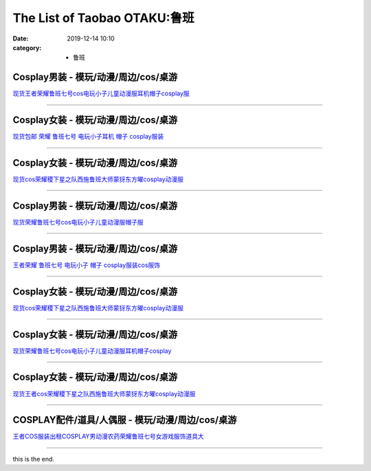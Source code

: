 The List of Taobao OTAKU:鲁班
#############################

:date: 2019-12-14 10:10
:category: + 鲁班

Cosplay男装 - 模玩/动漫/周边/cos/桌游
======================================================

.. image:: https://img.alicdn.com/bao/uploaded/i2/2131688360/TB25NeExACWBuNjy0FaXXXUlXXa_!!2131688360.jpg_300x300
   :alt: 现货王者荣耀鲁班七号cos电玩小子儿童动漫服耳机帽子cosplay服

\ `现货王者荣耀鲁班七号cos电玩小子儿童动漫服耳机帽子cosplay服 <//s.click.taobao.com/t?e=m%3D2%26s%3DilnOzBFkjescQipKwQzePOeEDrYVVa64lwnaF1WLQxlyINtkUhsv0MWMlkrbEdI%2Bhz6M2VAQ5P2bDNFqysmgm1%2BqIKQJ3JXRtMoTPL9YJHaTRAJy7E%2FdnkeSfk%2FNwBd41GPduzu4oNqoAYlRzN4433i3Hqrz9oGvotYzDcQ4SzJrgjAxE6YN4vdyyq99pcKl1z%2FjhmyEaix9VBvzjZOVLWdvefvtgkwCIYULNg46oBA%3D&scm=null&pvid=100_11.14.215.175_15042_6041576324905779214&app_pvid=59590_11.88.140.169_478_1576324905777&ptl=floorId:2836;originalFloorId:2836;pvid:100_11.14.215.175_15042_6041576324905779214;app_pvid:59590_11.88.140.169_478_1576324905777&xId=8DlGuTRX0BLKPq7iZidKlX2WkyMToe6d0PX1QGmJtluRJQxddgGrViOjNeBaGj3Hin15hYodMLr3Z2qEm0NyAN&union_lens=lensId%3A0b588ca9_a04e_16f04493b53_8b56>`__

------------------------

Cosplay女装 - 模玩/动漫/周边/cos/桌游
======================================================

.. image:: https://img.alicdn.com/bao/uploaded/i1/O1CN01ZWPg6k1i4T0xz1usI_!!0-item_pic.jpg_300x300
   :alt: 现货包邮 荣耀 鲁班七号 电玩小子耳机 帽子 cosplay服装

\ `现货包邮 荣耀 鲁班七号 电玩小子耳机 帽子 cosplay服装 <//s.click.taobao.com/t?e=m%3D2%26s%3DxxJdKiAUGxAcQipKwQzePOeEDrYVVa64lwnaF1WLQxlyINtkUhsv0MWMlkrbEdI%2Bhz6M2VAQ5P2bDNFqysmgm1%2BqIKQJ3JXRtMoTPL9YJHaTRAJy7E%2FdnkeSfk%2FNwBd41GPduzu4oNoUubINfk1bOtn5o5sFdzR8C2TKqEFvn7gehppSckYlU9I2nIzh89YqBCW8qXbOyLMxebsy0ItuULsCD7VDBVy3omfkDJRs%2BhU%3D&scm=null&pvid=100_11.14.215.175_15042_6041576324905779214&app_pvid=59590_11.88.140.169_478_1576324905777&ptl=floorId:2836;originalFloorId:2836;pvid:100_11.14.215.175_15042_6041576324905779214;app_pvid:59590_11.88.140.169_478_1576324905777&xId=acJUoa6ht4H4EGIcz4BCtmDLCh3VaitpELsbVtG3ugSRVoNFGBm6R1UYk5wnBLqIvfXrjdpgcpQqnFDrrAdUfk&union_lens=lensId%3A0b588ca9_a04e_16f04493b53_8b57>`__

------------------------

Cosplay女装 - 模玩/动漫/周边/cos/桌游
======================================================

.. image:: https://img.alicdn.com/bao/uploaded/i2/2655882346/O1CN01X8Iy2w1TCVkE0ZmYz_!!2655882346.jpg_300x300
   :alt: 现货cos荣耀稷下星之队西施鲁班大师蒙犽东方曜cosplay动漫服

\ `现货cos荣耀稷下星之队西施鲁班大师蒙犽东方曜cosplay动漫服 <//s.click.taobao.com/t?e=m%3D2%26s%3DaWr3%2B%2Fb7XMgcQipKwQzePOeEDrYVVa64lwnaF1WLQxlyINtkUhsv0MWMlkrbEdI%2Bhz6M2VAQ5P2bDNFqysmgm1%2BqIKQJ3JXRtMoTPL9YJHaTRAJy7E%2FdnkeSfk%2FNwBd41GPduzu4oNozSILeK8Jml1UL2cxy%2BnJpotYzDcQ4SzIk3ajAyOG5%2FELLEJt62T0Me0cnR1Xv1tk1oAmrGUrfKrB76KjGHy1%2FxiXvDf8DaRs%3D&scm=null&pvid=100_11.14.215.175_15042_6041576324905779214&app_pvid=59590_11.88.140.169_478_1576324905777&ptl=floorId:2836;originalFloorId:2836;pvid:100_11.14.215.175_15042_6041576324905779214;app_pvid:59590_11.88.140.169_478_1576324905777&xId=IOzgKrhbFOspvj4GIalMVN29L3wWRHkh1WqsSDBIpE8NHk7XbpWw3qmZCmtJCtl6pCHd4gUd2YCr3oDODAZsOr&union_lens=lensId%3A0b588ca9_a04e_16f04493b53_8b58>`__

------------------------

Cosplay男装 - 模玩/动漫/周边/cos/桌游
======================================================

.. image:: https://img.alicdn.com/bao/uploaded/i1/3964943250/O1CN01uLrFyv1ZsXlXMV7Im_!!3964943250.jpg_300x300
   :alt: 现货荣耀鲁班七号cos电玩小子儿童动漫服帽子服

\ `现货荣耀鲁班七号cos电玩小子儿童动漫服帽子服 <//s.click.taobao.com/t?e=m%3D2%26s%3DgGHcKd8mBw0cQipKwQzePOeEDrYVVa64lwnaF1WLQxlyINtkUhsv0MWMlkrbEdI%2Bhz6M2VAQ5P2bDNFqysmgm1%2BqIKQJ3JXRtMoTPL9YJHaTRAJy7E%2FdnkeSfk%2FNwBd41GPduzu4oNqMkqFOvVh%2FZeY8Pr5UHUTeotYzDcQ4SzJ6LYHezV0cv9zqaScLeXrY5gTBO7Wzy2HvLiuqSbEPdzF5uzLQi25QuwIPtUMFXLeiZ%2BQMlGz6FQ%3D%3D&scm=null&pvid=100_11.14.215.175_15042_6041576324905779214&app_pvid=59590_11.88.140.169_478_1576324905777&ptl=floorId:2836;originalFloorId:2836;pvid:100_11.14.215.175_15042_6041576324905779214;app_pvid:59590_11.88.140.169_478_1576324905777&xId=1GYfw2No22PuViN9bgzJNPKG4E4p5bhh1rayh7Hv3wHdCtGirH6uIZXsRD9s8TtIDSnpSjfR57hpfIuhP6xtv7&union_lens=lensId%3A0b588ca9_a04e_16f04493b53_8b59>`__

------------------------

Cosplay男装 - 模玩/动漫/周边/cos/桌游
======================================================

.. image:: https://img.alicdn.com/bao/uploaded/i2/79586513/TB2JecPf.R1BeNjy0FmXXb0wVXa_!!79586513.jpg_300x300
   :alt: 王者荣耀 鲁班七号 电玩小子 帽子 cosplay服装cos服饰

\ `王者荣耀 鲁班七号 电玩小子 帽子 cosplay服装cos服饰 <//s.click.taobao.com/t?e=m%3D2%26s%3Dbeyax4LdT%2FYcQipKwQzePOeEDrYVVa64lwnaF1WLQxlyINtkUhsv0MWMlkrbEdI%2Bhz6M2VAQ5P2bDNFqysmgm1%2BqIKQJ3JXRtMoTPL9YJHaTRAJy7E%2FdnkeSfk%2FNwBd41GPduzu4oNq85J3iBU3TUtm0QJ7LZNXPjB7r%2B0aDb9GM3h%2FwNLE3G3hvJWjopJRrDAwd7RPFf82wG7pmpg2W7YfnmGl3tAeq&scm=null&pvid=100_11.14.215.175_15042_6041576324905779214&app_pvid=59590_11.88.140.169_478_1576324905777&ptl=floorId:2836;originalFloorId:2836;pvid:100_11.14.215.175_15042_6041576324905779214;app_pvid:59590_11.88.140.169_478_1576324905777&xId=cqMdYs4EkpkJQN7BsQwAFQZ7fZoovf3ooW4zYJy5Fz5E9o9X3Dm9P4zrwxAlK5DjOpU8dqZgV2f31EhqN27EnO&union_lens=lensId%3A0b588ca9_a04e_16f04493b53_8b5a>`__

------------------------

Cosplay女装 - 模玩/动漫/周边/cos/桌游
======================================================

.. image:: https://img.alicdn.com/bao/uploaded/i1/O1CN01agmS0M1ZaDw77wtYy_!!0-item_pic.jpg_300x300
   :alt: 现货cos荣耀稷下星之队西施鲁班大师蒙犽东方曜cosplay动漫服

\ `现货cos荣耀稷下星之队西施鲁班大师蒙犽东方曜cosplay动漫服 <//s.click.taobao.com/t?e=m%3D2%26s%3D1zXyanec%2BKIcQipKwQzePOeEDrYVVa64lwnaF1WLQxlyINtkUhsv0MWMlkrbEdI%2Bhz6M2VAQ5P2bDNFqysmgm1%2BqIKQJ3JXRtMoTPL9YJHaTRAJy7E%2FdnkeSfk%2FNwBd41GPduzu4oNoUubINfk1bOtn5o5sFdzR8C2TKqEFvn7gehppSckYlU1fT6ZrhQey8oyT4t5TbLfQxebsy0ItuULsCD7VDBVy3omfkDJRs%2BhU%3D&scm=null&pvid=100_11.14.215.175_15042_6041576324905779214&app_pvid=59590_11.88.140.169_478_1576324905777&ptl=floorId:2836;originalFloorId:2836;pvid:100_11.14.215.175_15042_6041576324905779214;app_pvid:59590_11.88.140.169_478_1576324905777&xId=eps899XRMNVwWdSQljTdW8w4XnpZuw7XToYBLtSf0kzQx8oegXkX1Iy1WCdf70mVftiFtlTaf4qMSCjZzIMSUs&union_lens=lensId%3A0b588ca9_a04e_16f04493b53_8b5b>`__

------------------------

Cosplay女装 - 模玩/动漫/周边/cos/桌游
======================================================

.. image:: https://img.alicdn.com/bao/uploaded/i3/2655882346/O1CN012gnSFF1TCVkB9bhcR_!!2655882346.jpg_300x300
   :alt: 现货荣耀鲁班七号cos电玩小子儿童动漫服耳机帽子cosplay

\ `现货荣耀鲁班七号cos电玩小子儿童动漫服耳机帽子cosplay <//s.click.taobao.com/t?e=m%3D2%26s%3Dm6kSe%2BE6f58cQipKwQzePOeEDrYVVa64lwnaF1WLQxlyINtkUhsv0MWMlkrbEdI%2Bhz6M2VAQ5P2bDNFqysmgm1%2BqIKQJ3JXRtMoTPL9YJHaTRAJy7E%2FdnkeSfk%2FNwBd41GPduzu4oNozSILeK8Jml1UL2cxy%2BnJpotYzDcQ4SzIk3ajAyOG5%2FKfCY%2FogtJnUUSR%2BlrpPWZE1oAmrGUrfKrB76KjGHy1%2FxiXvDf8DaRs%3D&scm=null&pvid=100_11.14.215.175_15042_6041576324905779214&app_pvid=59590_11.88.140.169_478_1576324905777&ptl=floorId:2836;originalFloorId:2836;pvid:100_11.14.215.175_15042_6041576324905779214;app_pvid:59590_11.88.140.169_478_1576324905777&xId=ggHnz5PqFbupCsMTrlOLxQ2jgQz3D0dGplk615bcpYGcIP9p7wtD17vdvQlvdwXwwiuoTGFNUgw2sXzLYXMVF6&union_lens=lensId%3A0b588ca9_a04e_16f04493b53_8b5c>`__

------------------------

Cosplay女装 - 模玩/动漫/周边/cos/桌游
======================================================

.. image:: https://img.alicdn.com/bao/uploaded/i4/23418414/O1CN015vweUW2C1f3sFUBVU_!!23418414.jpg_300x300
   :alt: 现货王者cos荣耀稷下星之队西施鲁班大师蒙犽东方曜cosplay动漫服

\ `现货王者cos荣耀稷下星之队西施鲁班大师蒙犽东方曜cosplay动漫服 <//s.click.taobao.com/t?e=m%3D2%26s%3DqHapOzloW9wcQipKwQzePOeEDrYVVa64lwnaF1WLQxlyINtkUhsv0MWMlkrbEdI%2Bhz6M2VAQ5P2bDNFqysmgm1%2BqIKQJ3JXRtMoTPL9YJHaTRAJy7E%2FdnkeSfk%2FNwBd41GPduzu4oNpKaWrC0qIG%2B7YGz0Yh%2BOTajB7r%2B0aDb9HSDi3thlJxlgGHn9o6yqN6c7qErNJX3VOoSMTPZMFUhGFPWxrzhXeaL33lFJev%2B6Q%3D&scm=null&pvid=100_11.14.215.175_15042_6041576324905779214&app_pvid=59590_11.88.140.169_478_1576324905777&ptl=floorId:2836;originalFloorId:2836;pvid:100_11.14.215.175_15042_6041576324905779214;app_pvid:59590_11.88.140.169_478_1576324905777&xId=drP5BW5jiRDoATlsBIih2cZabCTh7U5wbFJDHqe1hxuwqhRCnOxH7Sn01FJTLdb8fLkK5L6xCxXoorz04OXzKF&union_lens=lensId%3A0b588ca9_a04e_16f04493b53_8b5d>`__

------------------------

COSPLAY配件/道具/人偶服 - 模玩/动漫/周边/cos/桌游
====================================================================

.. image:: https://img.alicdn.com/bao/uploaded/i1/3166393378/TB2JT9iXf_HK1Jjy1zcXXXb7XXa_!!3166393378.jpg_300x300
   :alt: 王者COS服装出租COSPLAY男动漫农药荣耀鲁班七号女游戏服饰道具大

\ `王者COS服装出租COSPLAY男动漫农药荣耀鲁班七号女游戏服饰道具大 <//s.click.taobao.com/t?e=m%3D2%26s%3DR5HffJw7TDIcQipKwQzePOeEDrYVVa64lwnaF1WLQxlyINtkUhsv0MWMlkrbEdI%2Bhz6M2VAQ5P2bDNFqysmgm1%2BqIKQJ3JXRtMoTPL9YJHaTRAJy7E%2FdnkeSfk%2FNwBd41GPduzu4oNoUwSt0ASb9VQzsRuMQdA9LotYzDcQ4SzIk3ajAyOG5%2FEr8f%2FOfFnvrLNB6MPjEaCg1oAmrGUrfKrB76KjGHy1%2FxiXvDf8DaRs%3D&scm=null&pvid=100_11.14.215.175_15042_6041576324905779214&app_pvid=59590_11.88.140.169_478_1576324905777&ptl=floorId:2836;originalFloorId:2836;pvid:100_11.14.215.175_15042_6041576324905779214;app_pvid:59590_11.88.140.169_478_1576324905777&xId=BGGFM0bEP0808QwJdLd5ivhui5yZhlv9xROfC3VgiVlMJh5d7FLmxjvnsMl00BRI3EJY7qczQsYQx0tYkpjBKi&union_lens=lensId%3A0b588ca9_a04e_16f04493b53_8b5e>`__

------------------------

this is the end.